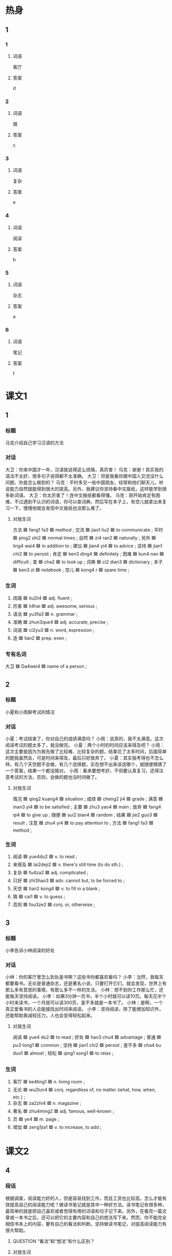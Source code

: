 * 热身

** 1
:PROPERTIES:
:ID: f6c55726-ab41-45df-9eee-3e241819f572
:END:

*** 1

**** 词语

客厅

**** 答案

d

*** 2

**** 词语

猜

**** 答案

c

*** 3

**** 词语

复杂

**** 答案

e

*** 4

**** 词语

阅读

**** 答案

b

*** 5

**** 词语

杂志

**** 答案

a

*** 6

**** 词语

笔记

**** 答案

f

* 课文1
:PROPERTIES:
:CREATED: [2022-07-06 19:53:26 -05]
:END:

** 1

*** 标题

马克介绍自己学习汉语的方法

*** 对话

大卫：你来中国才一年，汉语就说得这么琉璃，真厉害！
马克：谢谢！其实我的语法不太好，很多句子说得都不太准确。
大卫：但是我看你跟中国人交流没什么问题，你是怎么做到的？
马克：平时多交一些中国朋友，经常和他们聊天儿，听说能力自然就能得到很大的提高。另外，我建议你坚持看中文报纸，这样能学到很多新词语。
大卫：你太厉害了！连中文报纸都看得懂。
马克：刚开始肯定有困难，不过遇到不认识的词语，你可以查词典，然后写在本子上，有空儿就拿出来复习一下，慢慢地就会发现中文报纸也没那么难了。

**** 对我生词

方法 🟦 fang1 fa3 🟦 method ;
交流 🟦 jiao1 liu2 🟦 to communicate ;
平时 🟦 ping2 shi2 🟦 normal times ;
自然 🟦 zi4 ran2 🟦 naturally ;
另外 🟦 ling4 wai4 🟦 in addition to ;
建议 🟦 jian4 yi4 🟦 to advice ;
坚持 🟦 jian1 chi2 🟦 to persist ;
肯定 🟦 ken3 ding4 🟦 definitely ;
困难 🟦 kun4 nan 🟦 difficult ;
查 🟦 cha2 🟦 to look up ;
词典 🟦 ci2 dian3 🟦 dictionary ;
本子 🟦 ben3 zi 🟦 notebook ;
空儿 🟦 kong4 r 🟦 spare time ;
*** 生词

1. 琉璃 🟦 liu2li4 🟦 adj. fluent ;
2. 厉害 🟦 li4hai 🟦 adj. awesome, serious ;
3. 语法 🟦 yu3fa3 🟦 n. grammar ;
4. 准确 🟦 zhun3que4 🟦 adj. accurate, precise ;
5. 词语 🟦 ci2yu3 🟦 n. word, expression ;
6. 连 🟦 lian2 🟦 prep. even ;

*** 专有名词

大卫 🟦 Da4wei4 🟦 name of a person ;

** 2

*** 标题

小夏和小雨聊考试的情况

*** 对话

小夏：考试结束了，你对自己的成绩满意吗？
小雨：说真的，我不太满意。这次阅读考试的题太多了，我没做完。
小夏：两个小时的时间应该来得及吧？
小雨：这次主要是因为为我先做了比较难、比较复杂的题，结束花了太多时间，后面简单的题我虽然会，可是时间来得及，最后只好放弃了。
小夏：其实我考得也不怎么样。有几个天空题不会做，有几个选择题，实在想不出来该选哪个，就随便猜猜了一个答案，结果一个都没猜对。
小雨：看来要想考好，不但要认真复习，还得注意考试的方法，否则，会做的题也没时间做了。

**** 对我生词

情况 🟦 qing2 kuang4 🟦 situation ;
成绩 🟦 cheng2 ji4 🟦 grade ;
满意 🟦 man3 yi4 🟦 to be satisfied ;
主要 🟦 zhu3 yao4 🟦 main ;
放弃 🟦 fang4 qi4 🟦 to give up ;
随便 🟦 sui2 bian4 🟦 random ;
结果 🟦 jie2 guo3 🟦 result ;
注意 🟦 zhu4 yi4 🟦 to pay attention to ;
方法 🟦 fang1 fa3 🟦 method ;

*** 生词

7. 阅读 🟦 yue4du2 🟦 v. to read ;
8. 来得及 🟦 lai2deji2 🟦 v. there's still time (to do sth.) ;
9. 复杂 🟦 fu4za2 🟦 adj. complicated ;
10. 只好 🟦 zhi3hao3 🟦 adv. cannot but, to be forced to ;
11. 天空 🟦 tian2 kong4 🟦 v. to fill in a blank ;
12. 猜 🟦 cai1 🟦 v. to guess ;
13. 否则 🟦 fou3ze2  🟦 conj. or, otherwise ;

** 3

*** 标题

小李告诉小林阅读的好处

*** 对话

小林：你的客厅里怎么到处是书啊？这些书你都喜欢看吗？
小李：当然，我每天都要看书。无论是普通杂志，还是著名小说，只要打开它们，就会发现，世界上有那么多有意思的事情，有那么多不一样的生活。
小林：想不到你工作那么忙，还能每天坚持阅读。
小李：如果3分钟一页书，半个小时就可以读10页。每天花半个小时来读书，一个月就可以读300页，差不多就是一本书了。
小林：是啊，一个真正爱看书的人总能接找出时间来阅读。
小李：坚持阅读，除了能增加知识外，还能帮助我减轻压力，人也会变得轻松起来。

**** 对我生词

阅读 🟦 yue4 du2 🟦 to read ;
好处 🟦  hao3 chu4 🟦 advantage ;
普通 🟦 pu3 tong1 🟦 common ;
坚持 🟦 jian1 chi2 🟦 persist ;
差不多 🟦 cha4 bu duo1 🟦 almost ;
轻松 🟦 qing1 song1 🟦 to relax ;

*** 生词

14. 客厅 🟦 ke4ting1 🟦 n. living room ;
15. 无论 🟦 wu2lun4 🟦 conj. regardless of, no matter (what, how, when, etc.) ;
16. 杂志 🟦 za2zhi4 🟦 n. magazine ;
17. 著名 🟦 zhu4ming2 🟦 adj. famous, well-known ;
18. 页 🟦 ye4 🟦 m. page ;
19. 增加 🟦 zeng1jia1 🟦 v. to increase, to add ;
* 课文2

** 4

*** 段话

根据调查，阅读能力好的人，但是容易找到工作，而且工资也比较高。怎么才能有效提高自己的阅读能力呢？做读书笔记就是其中一种好方法。读书笔记有很多种，最简单的就是把自己喜欢或者觉得有用的词语和句子记下来。另外，在看完一篇文章或一本书之后，还可以把它的主要内容和自己的想法写下来。然而，你不能完全相信书本上的内容，要有自己的看法和判断。坚持做读书笔记，对提高阅读能力有很大帮助。

**** QUESTION “看法”和“想法”有什么区别？
:PROPERTIES:
:CREATED: [2022-07-06 22:18:59 -05]
:END:
:LOGBOOK:
- State "QUESTION"   from              [2022-07-06 Wed 22:19]
:END:

**** 对我生词

根据 🟦 gen1 ju4 🟦 according to ;
调查 🟦 dao4 cha2 🟦 survey ;
阅读 🟦 yue4 du2 🟦 to read ;
有效 🟦 you3 xiao4 🟦 effective ;
能力 🟦 neng2 li4 🟦 capability ;
工资 🟦 gong1 zi1 🟦 wages ;
其中 🟦 qi2 zhong1 🟦 among ;
有用 🟦 you3 yong4 🟦 useful ;
内 🟦 nei4 🟦 within ;
想法 🟦 xiang3 fa3 🟦 notion ;
判断 🟦 pan4 duan4 🟦 to judge ;
坚持 🟦 jian1 chi2 🟦 to persist ;
笔记 🟦 bi3 ji4 🟦 notes ;

*** 生词

20. 文章 🟦 wen2 zhang1 🟦 n. essay, article ;
21. 之 🟦 zhi1 🟦 part. /connecting the modifier and the word modified/ ;
22. 内容 🟦 nei4 rong2 🟦 n. content ;
23. 然而 🟦 ran2 ' er2 🟦 conj. but, however ;
24. 看法 🟦 kan4 fa3 🟦 n. viewpoint, opinion ;

** 5

*** 段话

“读书好(hǎo)，读好(hǎo)书，好读书(hào)”。虽然这句话只用了三个相同的汉字，但是不同的顺序却表示了同的意思。首先，“读书好”说的是读书有很多好处；其次，每个人的时间都是有限的，不可能把世界上没一本书都读完，所以要读好的书；最后，”好读书“就是要养成阅读的习惯，便读书真正成为自己的兴趣爱好。阅读有许多好处，它能丰富你的知识，让你找到解决问题的办法；同时，它还会丰富你的情感，使你的生活更精彩。所以，让阅读成为你的习惯吧！

**** 对我生词

首先 🟦 shou3 xian1 🟦 in the first place ;
好处 🟦  hao3 chu4 🟦 advantage ;
限 🟦 xian4 🟦 limit ;
成为 🟦 cheng2 wei2 🟦 to become ;
知识 🟦 zhi3 shi 🟦 knowledge, intellectual ;
丰富 🟦 feng1 fu4 🟦 to enrich ;
情感 🟦 qing2 gan3 🟦 emotion, feeling ;

*** 生词

25. 相同 🟦 xiang1tong2 🟦 adj. same ;
26. 顺序 🟦 shun4xu4 🟦 n. order, sequence ;
27. 表示 🟦 biao3shi4 🟦 v. to express, to indicate ;
28. 养成 🟦 yang3cheng2 🟦 v. to develop, to form ;
29. 同时 🟦 tong2shi2 🟦 conj. at the same time, meanwhile ;
30. 精彩 🟦 jing1cai3 🟦 adj. wonderful, splendid ;

* 练习

** 2

*** 1-5
:PROPERTIES:
:ID: 4e73d86d-f955-4ff1-91d7-d4647226775b
:END:

**** 选择

***** 1

著名

***** 2

有限

***** 3

复杂

***** 4

顺序

***** 5

增加

**** 题

***** 1

****** 段话填空

为了保证您和他人的安全，请您按照”先下后上“的🟦上下车。

****** 答案

顺序

***** 2

****** 段话填空

科学的发展确实给生活带来了许多方便，但也给我们🟦了不少烦恼。

****** 答案

增加

***** 3

****** 段话填空

虽然身高只有一米六零，但他却是世界上🟦的篮球运动员。

****** 答案

著名

***** 4

****** 段话填空

这个问题有点儿🟦，你耐心听我给你解释一下，好吗？

****** 答案

复杂

***** 5

****** 段话填空

一个人的知识是🟦，所以人与人之间需要交流，交流能能使我们丰富知识、提高能力。

****** 答案

有限


*** 6-10
:PROPERTIES:
:ID: 7d06d4b1-9704-4930-9a92-28c1d17debfe
:END:

**** 选择

***** 1

准确

***** 2

只好

***** 3

厉害

***** 4

词语

***** 5

内容

**** 题

***** 6

****** 对话填空

Ａ：大夫，我的牙最近疼得🟦，不知道是怎么回事。
Ｂ：你先躺这儿，张开嘴我看看。

****** 答案

厉害

***** 7

****** 对话填空

Ａ：你家的孩子真可爱，会说话了吗？
Ｂ：会叫“爸爸”“妈妈”了，也能说一些简单的🟦。

****** 答案

词语

***** 8

****** 对话填空

Ａ：这是复习材料，复习要注意方法，要复习重要内容。
Ｂ：时间可能来不及，不过🟦这样了，这些语法知识太难了。

****** 答案

只好

***** 9

****** 对话填空

Ａ：听说公司明年要搬，到时候我又得重新找房子了。
Ｂ：这个消息🟦吗？我怎么不知道？

****** 答案

谁确

***** 10

****** 对话填空

Ａ：你看过那位怎家的小说吗？他的小说语言幽默，🟦丰富。
Ｂ：那当然了，他在国内很受欢迎，他的小说已经被翻译成了好几种语言。

****** 答案

内容


* 注释

** 3

*** 比一比

**** 做一做

***** 词语

****** 1

无论

****** 2
:PROPERTIES:
:ID: 5a4400ba-9519-40c9-83f2-2d1346f6e8a3
:END:

不管

***** 题

****** 1
:PROPERTIES:
:ID: 0bf53b65-93ce-4e26-be0f-a1c0d118dd1d
:END:

******* 课文

🟦别人说什么，我只相信自己眼睛看见的东西。

******* 答案

******** 1

1

******** 2

1

****** 2
:PROPERTIES:
:ID: 83e348de-c1d4-43be-af8a-0f848510a70a
:END:

******* 课文

🟦去不去，最后都别忘了告诉我一声。

******* 答案

******** 1

0

******** 2

1

****** 3
:PROPERTIES:
:ID: 8aa72fdf-7f27-448e-ba43-8710060d2f4f
:END:

******* 课文

🟦是工作还是学习，“光说不练”都是不行的。

******* 答案

******** 1

1

******** 2

1

****** 4
:PROPERTIES:
:ID: b42a021a-033c-443e-9394-61606c34262e
:END:

******* 课文

虽然压力很大，但是为了我们共同的理想，🟦如何一定不能放弃。

******* 答案

******** 1

1

******** 2

0

****** 5
:PROPERTIES:
:ID: 5a49a15c-69b5-47d1-ab2a-909a28684e45
:END:

******* 课文

妲光、空气和水，🟦是对动植物，还是对人来说，这三样东古都是不可缺少的。

******* 答案

******** 1

1

******** 2

1

* 扩展

** 做一做
:PROPERTIES:
:ID: cb95aa6c-2b6c-4028-a7b7-419cb9e644fc
:END:

*** 选择

**** 1

同意

**** 2

共同

**** 3

相同

**** 4

同时

*** 题

**** 1

***** 内容填空

幽默是成功者的🟦特点之一，也是值得我们好好学习的一种生活态度。

***** 答案

****** 1

共同

**** 2

***** 内容填空

Ａ：网上买衣服没法试穿，大小不合适怎么办？
Ｂ：没关系，号码不合适的话，店家一般都会🟦换的。

***** 答案

****** 1

同意

**** 3

***** 内容填空

医生建议大家冬季在选择合适的锻炼方法的🟦，应该注意运动量不要太大。

***** 答案

****** 1

同时

**** 4

***** 内容填空

中国小孩子的小名一般都比较好听好记，而且很多都是两个🟦的字，比如“乐乐”笑笑“聪聪”等。

***** 答案

****** 1

相同


